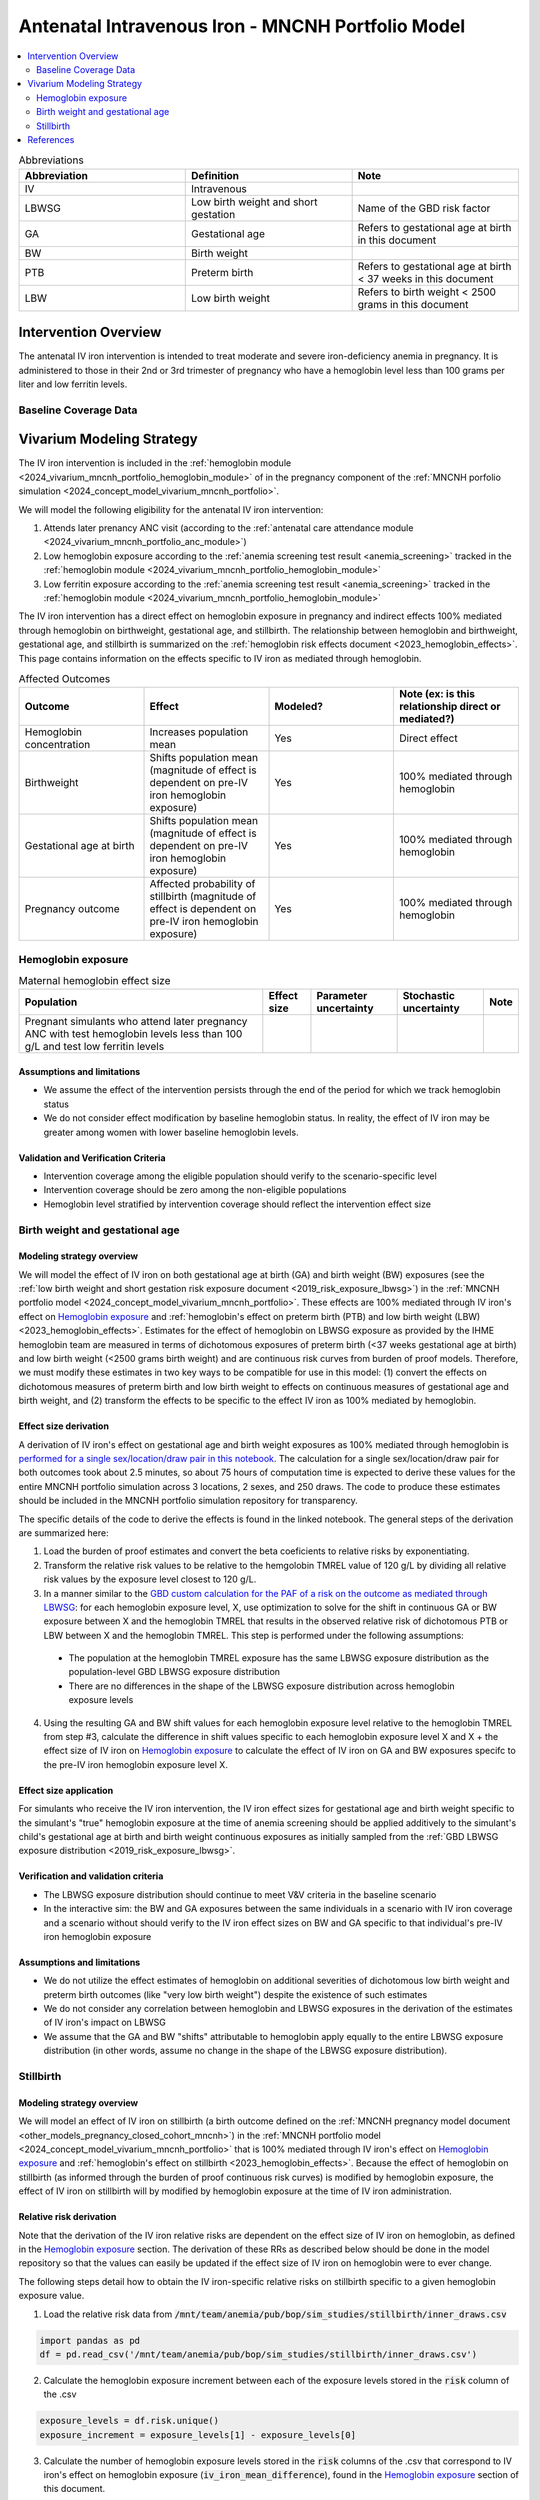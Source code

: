.. _intervention_iv_iron_antenatal_mncnh:

=====================================================
Antenatal Intravenous Iron - MNCNH Portfolio Model
=====================================================

.. contents::
   :local:
   :depth: 2

.. list-table:: Abbreviations
  :widths: 15 15 15
  :header-rows: 1

  * - Abbreviation
    - Definition
    - Note
  * - IV
    - Intravenous
    - 
  * - LBWSG
    - Low birth weight and short gestation
    - Name of the GBD risk factor
  * - GA
    - Gestational age
    - Refers to gestational age at birth in this document
  * - BW
    - Birth weight
    - 
  * - PTB
    - Preterm birth
    - Refers to gestational age at birth < 37 weeks in this document
  * - LBW
    - Low birth weight
    - Refers to birth weight < 2500 grams in this document

Intervention Overview
-----------------------

The antenatal IV iron intervention is intended to treat moderate and severe iron-deficiency anemia in pregnancy. It is administered to those in their 2nd or 3rd trimester of pregnancy who have a hemoglobin level less than 100 grams per liter and low ferritin levels.

Baseline Coverage Data
++++++++++++++++++++++++

.. todo::

  Update baseline coverage data 

Vivarium Modeling Strategy
--------------------------

The IV iron intervention is included in the :ref:`hemoglobin module <2024_vivarium_mncnh_portfolio_hemoglobin_module>` of in the pregnancy component of the :ref:`MNCNH porfolio simulation <2024_concept_model_vivarium_mncnh_portfolio>`.

We will model the following eligibility for the antenatal IV iron intervention:

#. Attends later prenancy ANC visit (according to the :ref:`antenatal care attendance module <2024_vivarium_mncnh_portfolio_anc_module>`)
#. Low hemoglobin exposure according to the :ref:`anemia screening test result <anemia_screening>` tracked in the :ref:`hemoglobin module <2024_vivarium_mncnh_portfolio_hemoglobin_module>`
#. Low ferritin exposure according to the :ref:`anemia screening test result <anemia_screening>` tracked in the :ref:`hemoglobin module <2024_vivarium_mncnh_portfolio_hemoglobin_module>`

The IV iron intervention has a direct effect on hemoglobin exposure in pregnancy and indirect effects 100% mediated through hemoglobin on birthweight, gestational age, and stillbirth. The relationship between hemoglobin and birthweight, gestational age, and stillbirth is summarized on the :ref:`hemoglobin risk effects document <2023_hemoglobin_effects>`. This page contains information on the effects specific to IV iron as mediated through hemoglobin.

.. list-table:: Affected Outcomes
  :widths: 15 15 15 15
  :header-rows: 1

  * - Outcome
    - Effect
    - Modeled?
    - Note (ex: is this relationship direct or mediated?)
  * - Hemoglobin concentration
    - Increases population mean
    - Yes
    - Direct effect
  * - Birthweight
    - Shifts population mean (magnitude of effect is dependent on pre-IV iron hemoglobin exposure)
    - Yes
    - 100% mediated through hemoglobin
  * - Gestational age at birth
    - Shifts population mean (magnitude of effect is dependent on pre-IV iron hemoglobin exposure)
    - Yes
    - 100% mediated through hemoglobin
  * - Pregnancy outcome
    - Affected probability of stillbirth (magnitude of effect is dependent on pre-IV iron hemoglobin exposure)
    - Yes
    - 100% mediated through hemoglobin

Hemoglobin exposure
+++++++++++++++++++++

.. todo::

  Update IV iron effect size to be consistent with new data from Chris T.
  Also, assume no individual level heterogeneity despite having some data on this. (We chose not to model this in order to simplify the data prep for this model)

.. list-table:: Maternal hemoglobin effect size
  :header-rows: 1

  * - Population
    - Effect size
    - Parameter uncertainty
    - Stochastic uncertainty
    - Note
  * - Pregnant simulants who attend later pregnancy ANC with test hemoglobin levels less than 100 g/L and test low ferritin levels
    - 
    - 
    - 
    - 

Assumptions and limitations
~~~~~~~~~~~~~~~~~~~~~~~~~~~~~

- We assume the effect of the intervention persists through the end of the period for which we track hemoglobin status
- We do not consider effect modification by baseline hemoglobin status. In reality, the effect of IV iron may be greater among women with lower baseline hemoglobin levels.

Validation and Verification Criteria
~~~~~~~~~~~~~~~~~~~~~~~~~~~~~~~~~~~~~~

- Intervention coverage among the eligible population should verify to the scenario-specific level
- Intervention coverage should be zero among the non-eligible populations
- Hemoglobin level stratified by intervention coverage should reflect the intervention effect size

Birth weight and gestational age
++++++++++++++++++++++++++++++++++++

Modeling strategy overview
~~~~~~~~~~~~~~~~~~~~~~~~~~~~~~~

We will model the effect of IV iron on both gestational age at birth (GA) and birth weight (BW) exposures (see the :ref:`low birth weight and short gestation risk exposure document <2019_risk_exposure_lbwsg>`) in the :ref:`MNCNH portfolio model <2024_concept_model_vivarium_mncnh_portfolio>`. These effects are 100% mediated through IV iron's effect on `Hemoglobin exposure`_ and :ref:`hemoglobin's effect on preterm birth (PTB) and low birth weight (LBW) <2023_hemoglobin_effects>`. Estimates for the effect of hemoglobin on LBWSG exposure as provided by the IHME hemoglobin team are measured in terms of dichotomous exposures of preterm birth (<37 weeks gestational age at birth) and low birth weight (<2500 grams birth weight) and are continuous risk curves from burden of proof models. Therefore, we must modify these estimates in two key ways to be compatible for use in this model: (1) convert the effects on dichotomous measures of preterm birth and low birth weight to effects on continuous measures of gestational age and birth weight, and (2) transform the effects to be specific to the effect IV iron as 100% mediated by hemoglobin.

Effect size derivation
~~~~~~~~~~~~~~~~~~~~~~~~~~

.. todo::

  Revisit this section once we discuss how we want to assign this task between research and engineering and inside versus outside of the simulation model repository.

A derivation of IV iron's effect on gestational age and birth weight exposures as 100% mediated through hemoglobin is `performed for a single sex/location/draw pair in this notebook <https://github.com/ihmeuw/vivarium_research_mncnh_portfolio/blob/main/data_prep/hemoglobin_mediation.ipynb>`_. The calculation for a single sex/location/draw pair for both outcomes took about 2.5 minutes, so about 75 hours of computation time is expected to derive these values for the entire MNCNH portfolio simulation across 3 locations, 2 sexes, and 250 draws. The code to produce these estimates should be included in the MNCNH portfolio simulation repository for transparency. 

The specific details of the code to derive the effects is found in the linked notebook. The general steps of the derivation are summarized here:

1. Load the burden of proof estimates and convert the beta coeficients to relative risks by exponentiating.
2. Transform the relative risk values to be relative to the hemgolobin TMREL value of 120 g/L by dividing all relative risk values by the exposure level closest to 120 g/L.
3. In a manner similar to the `GBD custom calculation for the PAF of a risk on the outcome as mediated through LBWSG <https://scicomp-docs.ihme.washington.edu/ihme_cc_paf_calculator/current/custom_pafs.html#mortality-paf-calculation-for-subcauses-of-the-aggregate-lbwsga-outcome>`_: for each hemoglobin exposure level, X, use optimization to solve for the shift in continuous GA or BW exposure between X and the hemoglobin TMREL that results in the observed relative risk of dichotomous PTB or LBW between X and the hemoglobin TMREL. This step is performed under the following assumptions:

  - The population at the hemoglobin TMREL exposure has the same LBWSG exposure distribution as the population-level GBD LBWSG exposure distribution
  - There are no differences in the shape of the LBWSG exposure distribution across hemoglobin exposure levels

4. Using the resulting GA and BW shift values for each hemoglobin exposure level relative to the hemoglobin TMREL from step #3, calculate the difference in shift values specific to each hemoglobin exposure level X and X + the effect size of IV iron on `Hemoglobin exposure`_ to calculate the effect of IV iron on GA and BW exposures specifc to the pre-IV iron hemoglobin exposure level X.

Effect size application
~~~~~~~~~~~~~~~~~~~~~~~~

For simulants who receive the IV iron intervention, the IV iron effect sizes for gestational age and birth weight specific to the simulant's "true" hemoglobin exposure at the time of anemia screening should be applied additively to the simulant's child's gestational age at birth and birth weight continuous exposures as initially sampled from the :ref:`GBD LBWSG exposure distribution <2019_risk_exposure_lbwsg>`.

Verification and validation criteria
~~~~~~~~~~~~~~~~~~~~~~~~~~~~~~~~~~~~~~

- The LBWSG exposure distribution should continue to meet V&V criteria in the baseline scenario
- In the interactive sim: the BW and GA exposures between the same individuals in a scenario with IV iron coverage and a scenario without should verify to the IV iron effect sizes on BW and GA specific to that individual's pre-IV iron hemoglobin exposure

Assumptions and limitations
~~~~~~~~~~~~~~~~~~~~~~~~~~~~

- We do not utilize the effect estimates of hemoglobin on additional severities of dichotomous low birth weight and preterm birth outcomes (like "very low birth weight") despite the existence of such estimates
- We do not consider any correlation between hemoglobin and LBWSG exposures in the derivation of the estimates of IV iron's impact on LBWSG
- We assume that the GA and BW "shifts" attributable to hemoglobin apply equally to the entire LBWSG exposure distribution (in other words, assume no change in the shape of the LBWSG exposure distribution).

Stillbirth
+++++++++++++++++++++++++

Modeling strategy overview
~~~~~~~~~~~~~~~~~~~~~~~~~~~~

We will model an effect of IV iron on stillbirth (a birth outcome defined on the :ref:`MNCNH pregnancy model document <other_models_pregnancy_closed_cohort_mncnh>`) in the :ref:`MNCNH portfolio model <2024_concept_model_vivarium_mncnh_portfolio>` that is 100% mediated through IV iron's effect on `Hemoglobin exposure`_ and :ref:`hemoglobin's effect on stillbirth <2023_hemoglobin_effects>`. Because the effect of hemoglobin on stillbirth (as informed through the burden of proof continuous risk curves) is modified by hemoglobin exposure, the effect of IV iron on stillbirth will by modified by hemoglobin exposure at the time of IV iron administration.

Relative risk derivation
~~~~~~~~~~~~~~~~~~~~~~~~~~

Note that the derivation of the IV iron relative risks are dependent on the effect size of IV iron on hemoglobin, as defined in the `Hemoglobin exposure`_ section. The derivation of these RRs as described below should be done in the model repository so that the values can easily be updated if the effect size of IV iron on hemoglobin were to ever change.

The following steps detail how to obtain the IV iron-specific relative risks on stillbirth specific to a given hemoglobin exposure value.

1. Load the relative risk data from :code:`/mnt/team/anemia/pub/bop/sim_studies/stillbirth/inner_draws.csv`

.. code:: python

  import pandas as pd
  df = pd.read_csv('/mnt/team/anemia/pub/bop/sim_studies/stillbirth/inner_draws.csv')


2. Calculate the hemoglobin exposure increment between each of the exposure levels stored in the :code:`risk` column of the .csv

.. code:: python

  exposure_levels = df.risk.unique()
  exposure_increment = exposure_levels[1] - exposure_levels[0]

3. Calculate the number of hemoglobin exposure levels stored in the :code:`risk` columns of the .csv that correspond to IV iron's effect on hemoglobin exposure (:code:`iv_iron_mean_difference`), found in the `Hemoglobin exposure`_ section of this document.

.. code:: python

    iv_iron_exposure_increment = (iv_iron_mean_difference / exposure_increment).round(0).astype(int)

4. For each draw, n, calculate the IV iron effect on stillbirth for a given exposure level, i, by dividing the stillbirth RR value specific to the IV iron-shifted hemoglobin exposure by still birth RR value specific to the un-shifted hemoglobin exposure value.

.. code:: python
    
    iv_iron_stillbirth_rrs = []
    for i in df.index:
        iv_iron_stillbirth_rrs.append(df.iloc[i + iv_iron_exposure_increment].draw_n. / df.iloc[i].draw_n)

.. note::

    Feel free to find a more efficient way to do this than looping over index values and draws!

5. Now you have stillbirth relative risk values for IV iron, specific to pre-IV iron hemoglobin exposure values.

PAF calculation
~~~~~~~~~~~~~~~~~

.. todo::

    Add details on PAF calculation if it is determined that we have non-zero baseline coverage

Effect application
~~~~~~~~~~~~~~~~~~~

.. todo::

  Incorporate PAF strategy if PAF is determined to be non-zero

The relative risk for this risk factor will apply to the probability of experiencing still birth such that for a given hemoglobin exposure, :math:`\text{x}`:

.. math::

  \text{stillbirth probability}_\text{no IV iron, x} = \text{stillbirth probability}_\text{overall} 

  \text{stillbirth probability}_\text{IV iron, x} = \text{stillbirth probability}_\text{overall} * RR_\text{IV iron, x}

And the probabilities of experiencing the remaining birth outcomes are as follows:

.. math:: 

  \text{other probability}_\text{no IV iron, x} = \text{other probability}_\text{overall}

  \text{other probability}_\text{IV iron, x} = \text{other probability}_\text{overall} 

  \text{live birth probability}_\text{no IV iron, x} =  \text{live birth probability}_\text{overall}

  \text{live birth probability}_\text{IV iron, x} = 1 - \text{stillbirth probability}_\text{IV iron, x} - \text{other probability}_\text{overall}

Where, :math:`\text{stillbirth probability}_{overall}`, :math:`\text{live birth probability}_{overall}`, and :math:`\text{other probability}_{overall}` are defined on the :ref:`MNCNH pregnancy model document <other_models_pregnancy_closed_cohort_mncnh>` and :math:`RR_\text{IV iron, x}` is the IV iron relative risk of stillbirth for a given hemoglobin exposure :math:`\text{x}`.

Verification and validation criteria
~~~~~~~~~~~~~~~~~~~~~~~~~~~~~~~~~~~~~~

- The rate of each birth outcome should continue to validate to input data in the baseline scenario
- Still birth rates should be lower, live birth rates should be higher, and partial term pregnancy rates should be unchanged in a scenario with IV iron coverage relative to a scenario without
- In the interactive simulation, rates of stillbirth binned by hemoglobin exposure should match expected shape of the relationship 

Assumptions and limitations
~~~~~~~~~~~~~~~~~~~~~~~~~~~~

* We do not distinguish between intrapartum and earlier stillbirths in this intervention effect model

.. todo::

  Determine if/how we need to update this model to make it compatible with intrapartum vs. other stillbirths

References
------------
